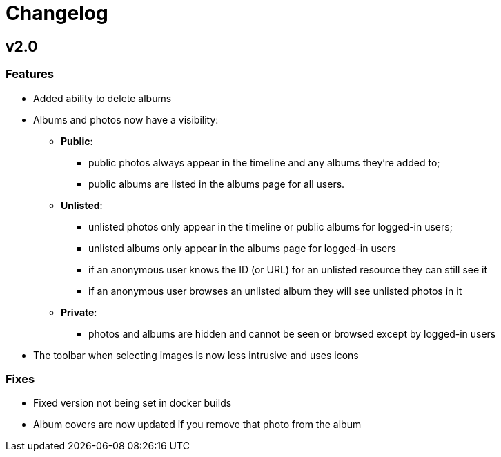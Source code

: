 = Changelog

== v2.0

=== Features

* Added ability to delete albums
* Albums and photos now have a visibility:
** *Public*:
*** public photos always appear in the timeline and any albums they're added to;
*** public albums are listed in the albums page for all users.
** *Unlisted*:
*** unlisted photos only appear in the timeline or public albums for logged-in users;
*** unlisted albums only appear in the albums page for logged-in users
*** if an anonymous user knows the ID (or URL) for an unlisted resource they can still see it
*** if an anonymous user browses an unlisted album they will see unlisted photos in it
** *Private*:
*** photos and albums are hidden and cannot be seen or browsed except by logged-in users
* The toolbar when selecting images is now less intrusive and uses icons

=== Fixes

* Fixed version not being set in docker builds
* Album covers are now updated if you remove that photo from the album
